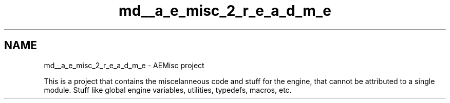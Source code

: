 .TH "md__a_e_misc_2_r_e_a_d_m_e" 3 "Thu Feb 15 2024 11:57:32" "Version v0.0.8.5a" "ArtyK's Console Engine" \" -*- nroff -*-
.ad l
.nh
.SH NAME
md__a_e_misc_2_r_e_a_d_m_e \- AEMisc project 
.PP
This is a project that contains the miscelanneous code and stuff for the engine, that cannot be attributed to a single module\&. Stuff like global engine variables, utilities, typedefs, macros, etc\&. 

